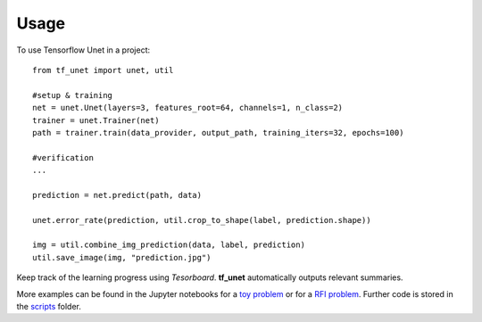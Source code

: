========
Usage
========

To use Tensorflow Unet in a project::

	from tf_unet import unet, util

	#setup & training
	net = unet.Unet(layers=3, features_root=64, channels=1, n_class=2)
	trainer = unet.Trainer(net)
	path = trainer.train(data_provider, output_path, training_iters=32, epochs=100)
	
	#verification
	...
	
	prediction = net.predict(path, data)
	
	unet.error_rate(prediction, util.crop_to_shape(label, prediction.shape))
	
	img = util.combine_img_prediction(data, label, prediction)
	util.save_image(img, "prediction.jpg")
	
Keep track of the learning progress using *Tesorboard*. **tf_unet** automatically outputs relevant summaries.

.. image:: https://raw.githubusercontent.com/jakeret/tf_unet/master/docs/stats.png
   :alt: Segmentation of a toy problem.
   :align: center


More examples can be found in the Jupyter notebooks for a `toy problem <https://github.com/jakeret/tf_unet/blob/master/demo_toy_problem.ipynb>`_ or for a `RFI problem <https://github.com/jakeret/tf_unet/blob/master/demo_radio_data.ipynb>`_.
Further code is stored in the `scripts <https://github.com/jakeret/tf_unet/tree/master/scripts>`_ folder.
